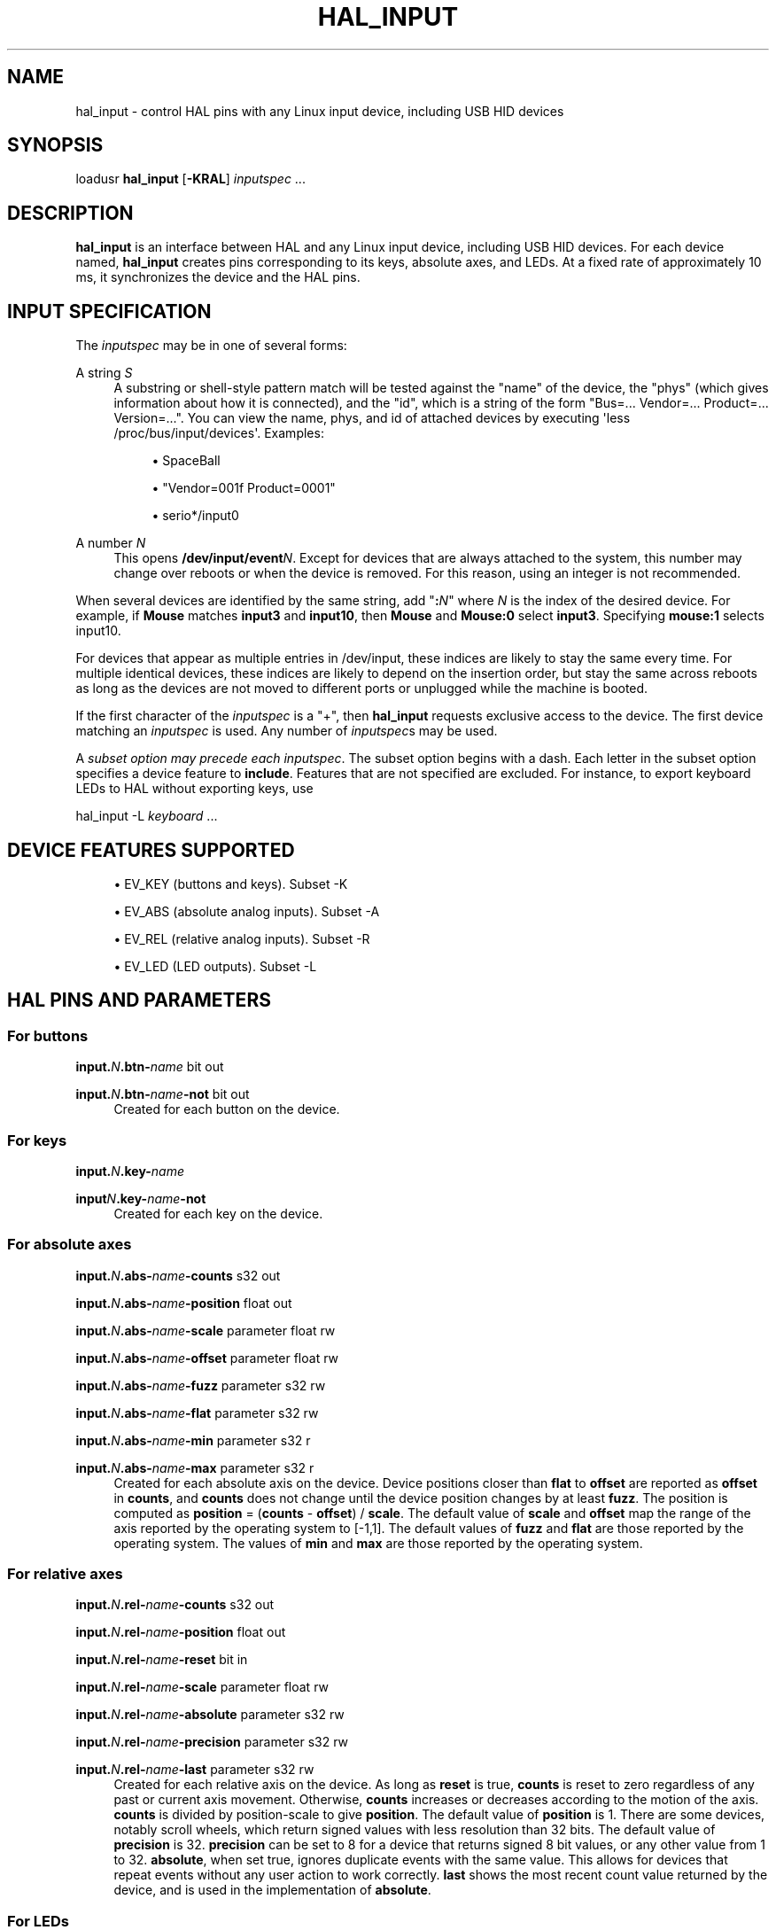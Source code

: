 '\" t
.\"     Title: hal_input
.\"    Author: [FIXME: author] [see http://www.docbook.org/tdg5/en/html/author]
.\" Generator: DocBook XSL Stylesheets vsnapshot <http://docbook.sf.net/>
.\"      Date: 05/27/2025
.\"    Manual: LinuxCNC Documentation
.\"    Source: LinuxCNC
.\"  Language: English
.\"
.TH "HAL_INPUT" "1" "05/27/2025" "LinuxCNC" "LinuxCNC Documentation"
.\" -----------------------------------------------------------------
.\" * Define some portability stuff
.\" -----------------------------------------------------------------
.\" ~~~~~~~~~~~~~~~~~~~~~~~~~~~~~~~~~~~~~~~~~~~~~~~~~~~~~~~~~~~~~~~~~
.\" http://bugs.debian.org/507673
.\" http://lists.gnu.org/archive/html/groff/2009-02/msg00013.html
.\" ~~~~~~~~~~~~~~~~~~~~~~~~~~~~~~~~~~~~~~~~~~~~~~~~~~~~~~~~~~~~~~~~~
.ie \n(.g .ds Aq \(aq
.el       .ds Aq '
.\" -----------------------------------------------------------------
.\" * set default formatting
.\" -----------------------------------------------------------------
.\" disable hyphenation
.nh
.\" disable justification (adjust text to left margin only)
.ad l
.\" -----------------------------------------------------------------
.\" * MAIN CONTENT STARTS HERE *
.\" -----------------------------------------------------------------
.SH "NAME"
hal_input \- control HAL pins with any Linux input device, including USB HID devices
.SH "SYNOPSIS"
.sp
loadusr \fBhal_input\fR [\fB\-KRAL\fR] \fIinputspec\fR \&...
.SH "DESCRIPTION"
.sp
\fBhal_input\fR is an interface between HAL and any Linux input device, including USB HID devices\&. For each device named, \fBhal_input\fR creates pins corresponding to its keys, absolute axes, and LEDs\&. At a fixed rate of approximately 10 ms, it synchronizes the device and the HAL pins\&.
.SH "INPUT SPECIFICATION"
.sp
The \fIinputspec\fR may be in one of several forms:
.PP
A string \fIS\fR
.RS 4
A substring or shell\-style pattern match will be tested against the "name" of the device, the "phys" (which gives information about how it is connected), and the "id", which is a string of the form "Bus=\&... Vendor=\&... Product=\&... Version=\&..."\&. You can view the name, phys, and id of attached devices by executing \*(Aqless /proc/bus/input/devices\*(Aq\&. Examples:
.sp
.RS 4
.ie n \{\
\h'-04'\(bu\h'+03'\c
.\}
.el \{\
.sp -1
.IP \(bu 2.3
.\}
SpaceBall
.RE
.sp
.RS 4
.ie n \{\
\h'-04'\(bu\h'+03'\c
.\}
.el \{\
.sp -1
.IP \(bu 2.3
.\}
"Vendor=001f Product=0001"
.RE
.sp
.RS 4
.ie n \{\
\h'-04'\(bu\h'+03'\c
.\}
.el \{\
.sp -1
.IP \(bu 2.3
.\}
serio*/input0
.RE
.RE
.PP
A number \fIN\fR
.RS 4
This opens
\fB/dev/input/event\fR\fIN\fR\&. Except for devices that are always attached to the system, this number may change over reboots or when the device is removed\&. For this reason, using an integer is not recommended\&.
.RE
.sp
When several devices are identified by the same string, add "\fB:\fR\fIN\fR" where \fIN\fR is the index of the desired device\&. For example, if \fBMouse\fR matches \fBinput3\fR and \fBinput10\fR, then \fBMouse\fR and \fBMouse:0\fR select \fBinput3\fR\&. Specifying \fBmouse:1\fR selects input10\&.
.sp
For devices that appear as multiple entries in /dev/input, these indices are likely to stay the same every time\&. For multiple identical devices, these indices are likely to depend on the insertion order, but stay the same across reboots as long as the devices are not moved to different ports or unplugged while the machine is booted\&.
.sp
If the first character of the \fIinputspec\fR is a "+", then \fBhal_input\fR requests exclusive access to the device\&. The first device matching an \fIinputspec\fR is used\&. Any number of \fIinputspec\fRs may be used\&.
.sp
A \fIsubset option may precede each inputspec\fR\&. The subset option begins with a dash\&. Each letter in the subset option specifies a device feature to \fBinclude\fR\&. Features that are not specified are excluded\&. For instance, to export keyboard LEDs to HAL without exporting keys, use
.sp
hal_input \-L \fIkeyboard\fR \&...
.SH "DEVICE FEATURES SUPPORTED"
.sp
.RS 4
.ie n \{\
\h'-04'\(bu\h'+03'\c
.\}
.el \{\
.sp -1
.IP \(bu 2.3
.\}
EV_KEY (buttons and keys)\&. Subset \-K
.RE
.sp
.RS 4
.ie n \{\
\h'-04'\(bu\h'+03'\c
.\}
.el \{\
.sp -1
.IP \(bu 2.3
.\}
EV_ABS (absolute analog inputs)\&. Subset \-A
.RE
.sp
.RS 4
.ie n \{\
\h'-04'\(bu\h'+03'\c
.\}
.el \{\
.sp -1
.IP \(bu 2.3
.\}
EV_REL (relative analog inputs)\&. Subset \-R
.RE
.sp
.RS 4
.ie n \{\
\h'-04'\(bu\h'+03'\c
.\}
.el \{\
.sp -1
.IP \(bu 2.3
.\}
EV_LED (LED outputs)\&. Subset \-L
.RE
.SH "HAL PINS AND PARAMETERS"
.SS "For buttons"
.sp
\fBinput\&.\fR\fIN\fR\fB\&.btn\-\fR\fIname\fR bit out
.PP
\fBinput\&.\fR\fIN\fR\fB\&.btn\-\fR\fIname\fR\fB\-not\fR bit out
.RS 4
Created for each button on the device\&.
.RE
.SS "For keys"
.sp
\fBinput\&.\fR\fIN\fR\fB\&.key\-\fR\fIname\fR
.PP
\fBinput\fR\fIN\fR\fB\&.key\-\fR\fIname\fR\fB\-not\fR
.RS 4
Created for each key on the device\&.
.RE
.SS "For absolute axes"
.sp
\fBinput\&.\fR\fIN\fR\fB\&.abs\-\fR\fIname\fR\fB\-counts\fR s32 out
.sp
\fBinput\&.\fR\fIN\fR\fB\&.abs\-\fR\fIname\fR\fB\-position\fR float out
.sp
\fBinput\&.\fR\fIN\fR\fB\&.abs\-\fR\fIname\fR\fB\-scale\fR parameter float rw
.sp
\fBinput\&.\fR\fIN\fR\fB\&.abs\-\fR\fIname\fR\fB\-offset\fR parameter float rw
.sp
\fBinput\&.\fR\fIN\fR\fB\&.abs\-\fR\fIname\fR\fB\-fuzz\fR parameter s32 rw
.sp
\fBinput\&.\fR\fIN\fR\fB\&.abs\-\fR\fIname\fR\fB\-flat\fR parameter s32 rw
.sp
\fBinput\&.\fR\fIN\fR\fB\&.abs\-\fR\fIname\fR\fB\-min\fR parameter s32 r
.PP
\fBinput\&.\fR\fIN\fR\fB\&.abs\-\fR\fIname\fR\fB\-max\fR parameter s32 r
.RS 4
Created for each absolute axis on the device\&. Device positions closer than
\fBflat\fR
to
\fBoffset\fR
are reported as
\fBoffset\fR
in
\fBcounts\fR, and
\fBcounts\fR
does not change until the device position changes by at least
\fBfuzz\fR\&. The position is computed as
\fBposition\fR
= (\fBcounts\fR
\-
\fBoffset\fR) /
\fBscale\fR\&. The default value of
\fBscale\fR
and
\fBoffset\fR
map the range of the axis reported by the operating system to [\-1,1]\&. The default values of
\fBfuzz\fR
and
\fBflat\fR
are those reported by the operating system\&. The values of
\fBmin\fR
and
\fBmax\fR
are those reported by the operating system\&.
.RE
.SS "For relative axes"
.sp
\fBinput\&.\fR\fIN\fR\fB\&.rel\-\fR\fIname\fR\fB\-counts\fR s32 out
.sp
\fBinput\&.\fR\fIN\fR\fB\&.rel\-\fR\fIname\fR\fB\-position\fR float out
.sp
\fBinput\&.\fR\fIN\fR\fB\&.rel\-\fR\fIname\fR\fB\-reset\fR bit in
.sp
\fBinput\&.\fR\fIN\fR\fB\&.rel\-\fR\fIname\fR\fB\-scale\fR parameter float rw
.sp
\fBinput\&.\fR\fIN\fR\fB\&.rel\-\fR\fIname\fR\fB\-absolute\fR parameter s32 rw
.sp
\fBinput\&.\fR\fIN\fR\fB\&.rel\-\fR\fIname\fR\fB\-precision\fR parameter s32 rw
.PP
\fBinput\&.\fR\fIN\fR\fB\&.rel\-\fR\fIname\fR\fB\-last\fR parameter s32 rw
.RS 4
Created for each relative axis on the device\&. As long as
\fBreset\fR
is true,
\fBcounts\fR
is reset to zero regardless of any past or current axis movement\&. Otherwise,
\fBcounts\fR
increases or decreases according to the motion of the axis\&.
\fBcounts\fR
is divided by position\-scale to give
\fBposition\fR\&. The default value of
\fBposition\fR
is 1\&. There are some devices, notably scroll wheels, which return signed values with less resolution than 32 bits\&. The default value of
\fBprecision\fR
is 32\&.
\fBprecision\fR
can be set to 8 for a device that returns signed 8 bit values, or any other value from 1 to 32\&.
\fBabsolute\fR, when set true, ignores duplicate events with the same value\&. This allows for devices that repeat events without any user action to work correctly\&.
\fBlast\fR
shows the most recent count value returned by the device, and is used in the implementation of
\fBabsolute\fR\&.
.RE
.SS "For LEDs"
.sp
\fBinput\&.\fR\fIN\fR\fB\&.led\-\fR\fIname\fR bit out
.PP
\fBinput\&.\fR\fIN\fR\fB\&.led\-\fR\fIname\fR\fB\-invert\fR parameter bit rw
.RS 4
Created for each LED on the device\&.
.RE
.SH "PERMISSIONS AND UDEV"
.sp
By default, the input devices may not be accessible to regular users \(em \fBhal_input\fR requires read\-write access, even if the device has no outputs\&.
.sp
Different versions of udev have slightly different, incompatible syntaxes\&. For this reason, it is not possible for this manual page to give an accurate example\&. The \fBudev(7)\fR manual page documents the syntax used on your Linux distribution\&. To view it in a terminal, the command is man 7 udev\&.
.SH "BUGS"
.sp
The initial state of keys, buttons, and absolute axes are erroneously reported as FALSE or 0 until an event is received for that key, button, or axis\&.
.SH "SEE ALSO"
.sp
udev(8), udev(7)
